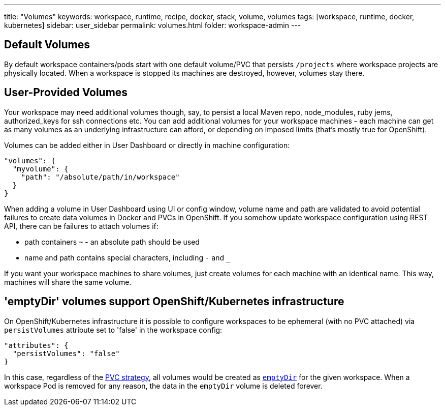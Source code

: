 ---
title: "Volumes"
keywords: workspace, runtime, recipe, docker, stack, volume, volumes
tags: [workspace, runtime, docker, kubernetes]
sidebar: user_sidebar
permalink: volumes.html
folder: workspace-admin
---


[id="default-volumes"]
== Default Volumes

By default workspace containers/pods start with one default volume/PVC that persists `/projects` where workspace projects are physically located. When a workspace is stopped its machines are destroyed, however, volumes stay there.

[id="user-provided-volumes"]
== User-Provided Volumes

Your workspace may need additional volumes though, say, to persist a local Maven repo, node_modules, ruby jems, authorized_keys for ssh connections etc. You can add additional volumes for your workspace machines - each machine can get as many volumes as an underlying infrastructure can afford, or depending on imposed limits (that’s mostly true for OpenShift).

Volumes can be added either in User Dashboard or directly in machine configuration:

[source,json]
----
"volumes": {
  "myvolume": {
    "path": "/absolute/path/in/workspace"
  }
}
----

When adding a volume in User Dashboard using UI or config window, volume name and path are validated to avoid potential failures to create data volumes in Docker and PVCs in OpenShift. If you somehow update workspace configuration using REST API, there can be failures to attach volumes if:

* path containers `~` - an absolute path should be used
* name and path contains special characters, including `-` and `_`

If you want your workspace machines to share volumes, just create volumes for each machine with an identical name. This way, machines will share the same volume.


[id="empty-dir-volumes"]
== 'emptyDir' volumes support OpenShift/Kubernetes infrastructure

On OpenShift/Kubernetes infrastructure it is possible to configure workspaces to be  ephemeral (with no PVC attached) via `persistVolumes` attribute set to 'false' in the workspace config:

[source,json]
----
"attributes": {
  "persistVolumes": "false"
}
----

In this case, regardless of the link:openshift-admin-guide.html#che-workspaces-storage[PVC strategy], all volumes would be created as https://kubernetes.io/docs/concepts/storage/volumes/#emptydir[`emptyDir`] for the given workspace. When a workspace Pod is removed for any reason, the data in the `emptyDir` volume is deleted forever.
